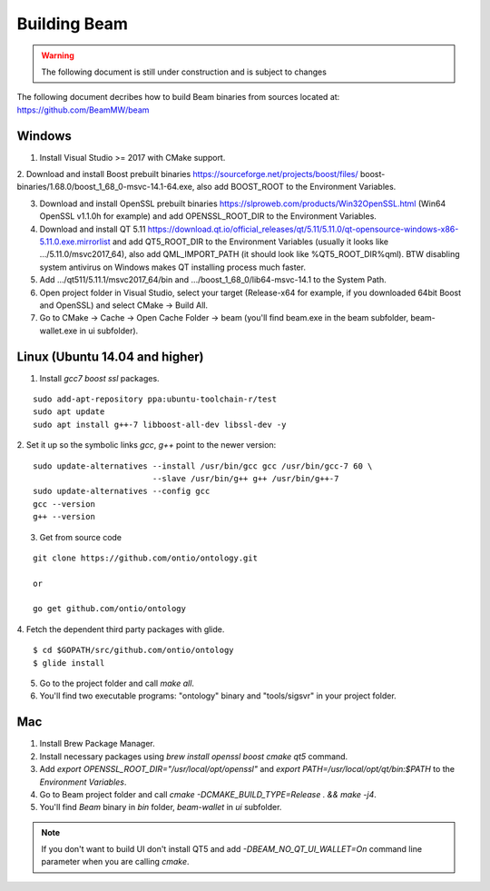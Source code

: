 .. _dev_building_beam:

Building Beam
=============

.. warning:: The following document is still under construction and is subject to changes

The following document decribes how to build Beam binaries from sources located at: https://github.com/BeamMW/beam


Windows
-------


1. Install Visual Studio >= 2017 with CMake support.

2. Download and install Boost prebuilt binaries https://sourceforge.net/projects/boost/files/
boost-binaries/1.68.0/boost_1_68_0-msvc-14.1-64.exe, also add BOOST_ROOT to the Environment Variables.

3. Download and install OpenSSL prebuilt binaries https://slproweb.com/products/Win32OpenSSL.html (Win64 OpenSSL v1.1.0h for example) and add OPENSSL_ROOT_DIR to the Environment Variables.

4. Download and install QT 5.11 https://download.qt.io/official_releases/qt/5.11/5.11.0/qt-opensource-windows-x86-5.11.0.exe.mirrorlist and add QT5_ROOT_DIR to the Environment Variables (usually it looks like .../5.11.0/msvc2017_64), also add QML_IMPORT_PATH (it should look like %QT5_ROOT_DIR%\qml). BTW disabling system antivirus on Windows makes QT installing process much faster.

5. Add .../qt511/5.11.1/msvc2017_64/bin and .../boost_1_68_0/lib64-msvc-14.1 to the System Path.

6. Open project folder in Visual Studio, select your target (Release-x64 for example, if you downloaded 64bit Boost and OpenSSL) and select CMake -> Build All.

7. Go to CMake -> Cache -> Open Cache Folder -> beam (you'll find beam.exe in the beam subfolder, beam-wallet.exe in ui subfolder).


Linux (Ubuntu 14.04 and higher)
-------------------------------

1. Install `gcc7` `boost` `ssl` packages.

::

  sudo add-apt-repository ppa:ubuntu-toolchain-r/test
  sudo apt update
  sudo apt install g++-7 libboost-all-dev libssl-dev -y


2. Set it up so the symbolic links `gcc`, `g++` point to the newer version:
::

  sudo update-alternatives --install /usr/bin/gcc gcc /usr/bin/gcc-7 60 \
                           --slave /usr/bin/g++ g++ /usr/bin/g++-7 
  sudo update-alternatives --config gcc
  gcc --version
  g++ --version


3. Get from source code

::

  git clone https://github.com/ontio/ontology.git
  
  or
  
  go get github.com/ontio/ontology


4. Fetch the dependent third party packages with glide.
::

  $ cd $GOPATH/src/github.com/ontio/ontology
  $ glide install

5. Go to the project folder and call `make all`.

6. You'll find two executable programs: "ontology" binary and "tools/sigsvr" in your project folder.

Mac
---

1. Install Brew Package Manager.

2. Install necessary packages using `brew install openssl boost cmake qt5` command.

3. Add `export OPENSSL_ROOT_DIR="/usr/local/opt/openssl"` and `export PATH=/usr/local/opt/qt/bin:$PATH` to the *Environment Variables*.

4. Go to Beam project folder and call `cmake -DCMAKE_BUILD_TYPE=Release . && make -j4`.

5. You'll find *Beam* binary in `bin` folder, `beam-wallet` in `ui` subfolder.

.. note:: If you don't want to build UI don't install QT5 and add `-DBEAM_NO_QT_UI_WALLET=On` command line parameter when you are calling `cmake`.




